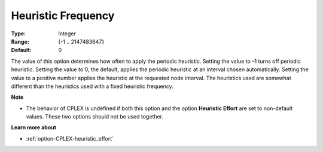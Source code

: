 .. _option-CPLEX-heuristic_frequency:


Heuristic Frequency
===================



:Type:	Integer	
:Range:	{-1 .. 2147483647}	
:Default:	0	



The value of this option determines how often to apply the periodic heuristic. Setting the value to –1 turns off periodic heuristic. Setting the value to 0, the default, applies the periodic heuristic at an interval chosen automatically. Setting the value to a positive number applies the heuristic at the requested node interval. The heuristics used are somewhat different than the heuristics used with a fixed heuristic frequency.



**Note** 

*	The behavior of CPLEX is undefined if both this option and the option **Heuristic Effort**  are set to non-default values. These two options should not be used together.




**Learn more about** 

*	:ref:`option-CPLEX-heuristic_effort` 
